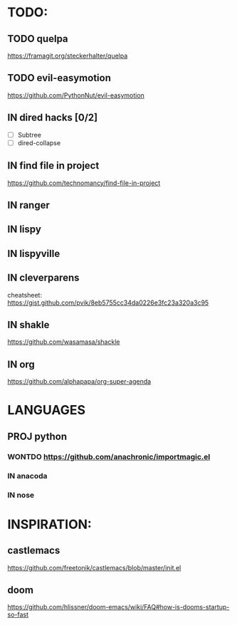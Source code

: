 * TODO:
** TODO quelpa
    https://framagit.org/steckerhalter/quelpa
** TODO evil-easymotion
   https://github.com/PythonNut/evil-easymotion
** IN dired hacks [0/2]
    - [ ] Subtree
    - [ ] dired-collapse
** IN find file in project
   https://github.com/technomancy/find-file-in-project
** IN ranger
** IN lispy 
** IN lispyville
** IN cleverparens
   cheatsheet: https://gist.github.com/pvik/8eb5755cc34da0226e3fc23a320a3c95
** IN shakle 
    https://github.com/wasamasa/shackle
** IN org
    https://github.com/alphapapa/org-super-agenda
* LANGUAGES
** PROJ python
*** WONTDO https://github.com/anachronic/importmagic.el
*** IN anacoda
*** IN nose
* INSPIRATION:
** castlemacs
    https://github.com/freetonik/castlemacs/blob/master/init.el
** doom
    https://github.com/hlissner/doom-emacs/wiki/FAQ#how-is-dooms-startup-so-fast
